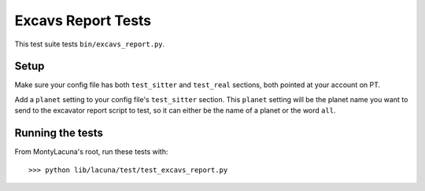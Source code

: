 
.. _test_excavs_report:

Excavs Report Tests
===================
This test suite tests ``bin/excavs_report.py``.

Setup
-----
Make sure your config file has both ``test_sitter`` and ``test_real`` 
sections, both pointed at your account on PT.

Add a ``planet`` setting to your config file's ``test_sitter`` section.  This 
``planet`` setting will be the planet name you want to send to the excavator 
report script to test, so it can either be the name of a planet or the word 
``all``.

Running the tests
-----------------
From MontyLacuna's root, run these tests with::

    >>> python lib/lacuna/test/test_excavs_report.py


